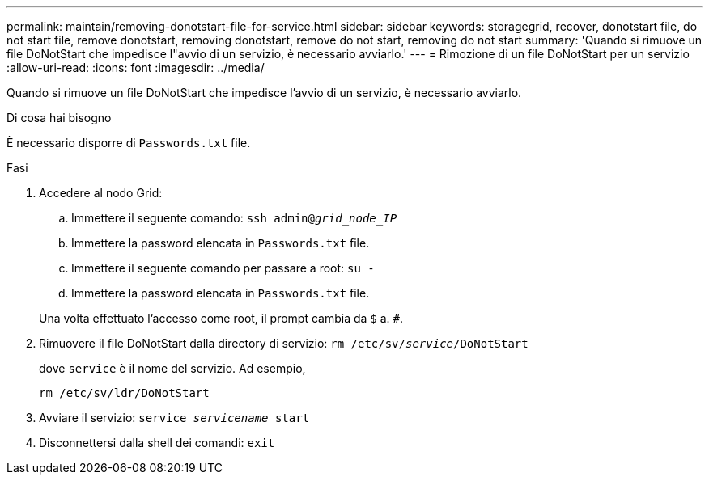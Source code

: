---
permalink: maintain/removing-donotstart-file-for-service.html 
sidebar: sidebar 
keywords: storagegrid, recover, donotstart file, do not start file, remove donotstart, removing donotstart, remove do not start, removing do not start 
summary: 'Quando si rimuove un file DoNotStart che impedisce l"avvio di un servizio, è necessario avviarlo.' 
---
= Rimozione di un file DoNotStart per un servizio
:allow-uri-read: 
:icons: font
:imagesdir: ../media/


[role="lead"]
Quando si rimuove un file DoNotStart che impedisce l'avvio di un servizio, è necessario avviarlo.

.Di cosa hai bisogno
È necessario disporre di `Passwords.txt` file.

.Fasi
. Accedere al nodo Grid:
+
.. Immettere il seguente comando: `ssh admin@_grid_node_IP_`
.. Immettere la password elencata in `Passwords.txt` file.
.. Immettere il seguente comando per passare a root: `su -`
.. Immettere la password elencata in `Passwords.txt` file.


+
Una volta effettuato l'accesso come root, il prompt cambia da `$` a. `#`.

. Rimuovere il file DoNotStart dalla directory di servizio: `rm /etc/sv/_service_/DoNotStart`
+
dove `service` è il nome del servizio. Ad esempio,

+
[listing]
----
rm /etc/sv/ldr/DoNotStart
----
. Avviare il servizio: `service _servicename_ start`
. Disconnettersi dalla shell dei comandi: `exit`

